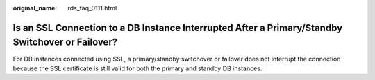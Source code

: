 :original_name: rds_faq_0111.html

.. _rds_faq_0111:

Is an SSL Connection to a DB Instance Interrupted After a Primary/Standby Switchover or Failover?
=================================================================================================

For DB instances connected using SSL, a primary/standby switchover or failover does not interrupt the connection because the SSL certificate is still valid for both the primary and standby DB instances.
